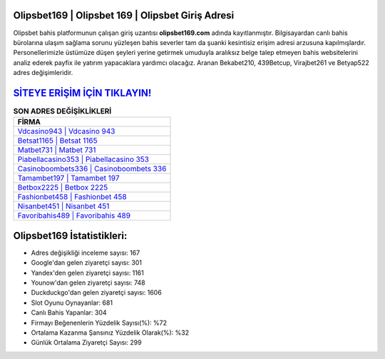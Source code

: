 ﻿Olipsbet169 | Olipsbet 169 | Olipsbet Giriş Adresi
===================================

.. image:: images/olipsbet-giris.jpg
   :width: 600
   
Olipsbet bahis platformunun çalışan giriş uzantısı **olipsbet169.com** adında kayıtlanmıştır. Bilgisayardan canlı bahis bürolarına ulaşım sağlama sorunu yüzleşen bahis severler tam da şuanki kesintisiz erişim adresi arzusuna kapılmışlardır. Personellerimizle üstümüze düşen şeyleri yerine getirmek umuduyla aralıksız belge talep etmeyen bahis websitelerini analiz ederek payfix ile yatırım yapacaklara yardımcı olacağız. Aranan Bekabet210, 439Betcup, Virajbet261 ve Betyap522 adres değişimleridir.

`SİTEYE ERİŞİM İÇİN TIKLAYIN! <https://uclck.me/gonow>`_
==============

.. list-table:: **SON ADRES DEĞİŞİKLİKLERİ**
   :widths: 100
   :header-rows: 1

   * - FİRMA
   * - `Vdcasino943 | Vdcasino 943 <vdcasino943-vdcasino-943-vdcasino-giris-adresi.html>`_
   * - `Betsat1165 | Betsat 1165 <betsat1165-betsat-1165-betsat-giris-adresi.html>`_
   * - `Matbet731 | Matbet 731 <matbet731-matbet-731-matbet-giris-adresi.html>`_	 
   * - `Piabellacasino353 | Piabellacasino 353 <piabellacasino353-piabellacasino-353-piabellacasino-giris-adresi.html>`_	 
   * - `Casinoboombets336 | Casinoboombets 336 <casinoboombets336-casinoboombets-336-casinoboombets-giris-adresi.html>`_ 
   * - `Tamambet197 | Tamambet 197 <tamambet197-tamambet-197-tamambet-giris-adresi.html>`_
   * - `Betbox2225 | Betbox 2225 <betbox2225-betbox-2225-betbox-giris-adresi.html>`_	 
   * - `Fashionbet458 | Fashionbet 458 <fashionbet458-fashionbet-458-fashionbet-giris-adresi.html>`_
   * - `Nisanbet451 | Nisanbet 451 <nisanbet451-nisanbet-451-nisanbet-giris-adresi.html>`_
   * - `Favoribahis489 | Favoribahis 489 <favoribahis489-favoribahis-489-favoribahis-giris-adresi.html>`_
	 
Olipsbet169 İstatistikleri:
===================================	 
* Adres değişikliği inceleme sayısı: 167
* Google'dan gelen ziyaretçi sayısı: 301
* Yandex'den gelen ziyaretçi sayısı: 1161
* Younow'dan gelen ziyaretçi sayısı: 748
* Duckduckgo'dan gelen ziyaretçi sayısı: 1606
* Slot Oyunu Oynayanlar: 681
* Canlı Bahis Yapanlar: 304
* Firmayı Beğenenlerin Yüzdelik Sayısı(%): %72
* Ortalama Kazanma Şansınız Yüzdelik Olarak(%): %32
* Günlük Ortalama Ziyaretçi Sayısı: 299

